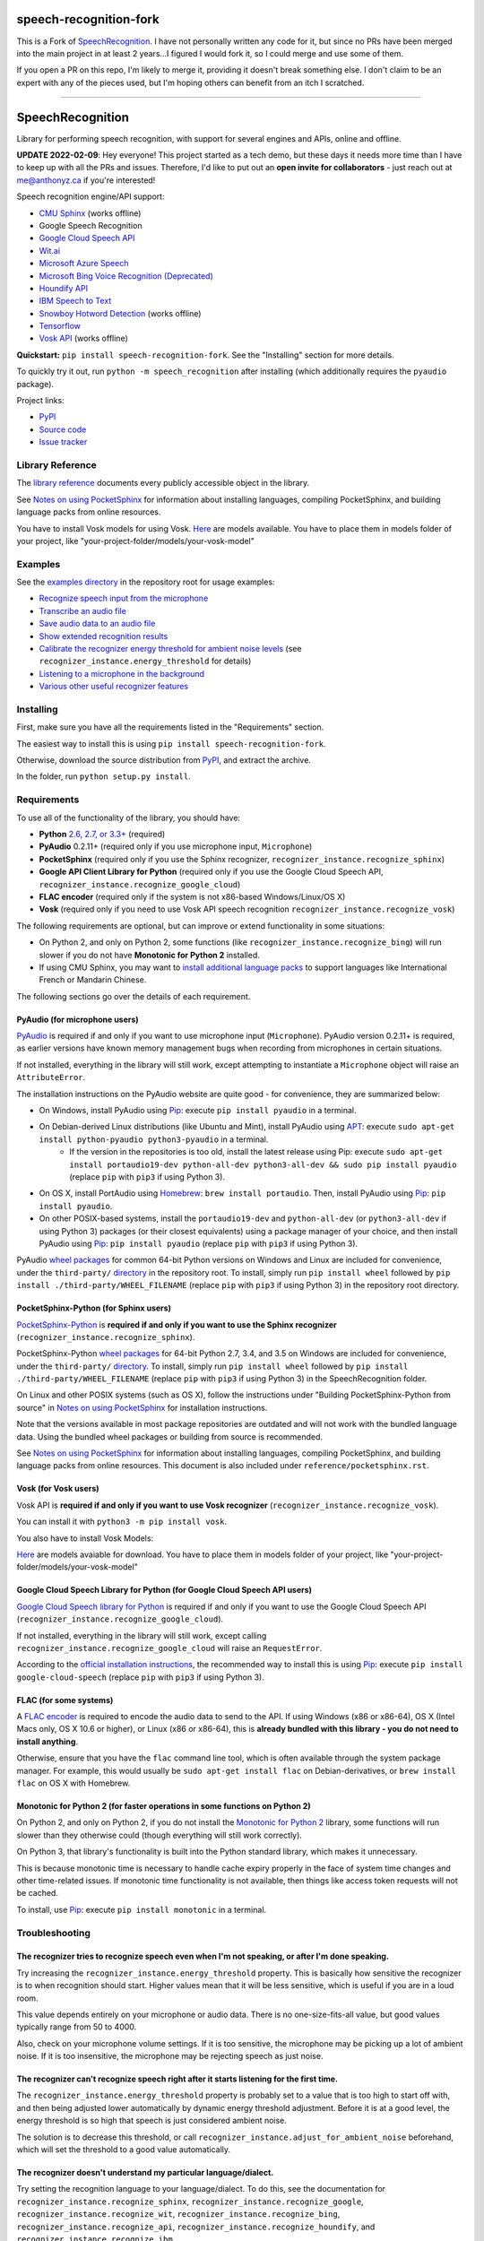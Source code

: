 speech-recognition-fork
=======================

This is a Fork of `SpeechRecognition <https://pypi.org/project/speechrecognition/>`__.  I have not personally written any
code for it, but since no PRs have been merged into the main project in at least 2 years...I figured I would fork it,
so I could merge and use some of them.

If you open a PR on this repo, I'm likely to merge it, providing it doesn't break something else.  I don't claim to be
an expert with any of the pieces used, but I'm hoping others can benefit from an itch I scratched.

----

SpeechRecognition
=================

.. image:: https://img.shields.io/pypi/v/speech-recognition-fork.svg
    :target: https://pypi.python.org/pypi/speech-recognition-fork/
    :alt: Latest Version

.. image:: https://img.shields.io/pypi/status/speech-recognition-fork.svg
    :target: https://pypi.python.org/pypi/speech-recognition-fork/
    :alt: Development Status

.. image:: https://img.shields.io/pypi/pyversions/speech-recognition-fork.svg
    :target: https://pypi.python.org/pypi/speech-recognition-fork/
    :alt: Supported Python Versions

.. image:: https://img.shields.io/pypi/l/speech-recognition-fork.svg
    :target: https://pypi.python.org/pypi/speech-recognition-fork/
    :alt: License

Library for performing speech recognition, with support for several engines and APIs, online and offline.

**UPDATE 2022-02-09**: Hey everyone! This project started as a tech demo, but these days it needs more time than I have to keep up with all the PRs and issues. Therefore, I'd like to put out an **open invite for collaborators** - just reach out at me@anthonyz.ca if you're interested!

Speech recognition engine/API support:

* `CMU Sphinx <http://cmusphinx.sourceforge.net/wiki/>`__ (works offline)
* Google Speech Recognition
* `Google Cloud Speech API <https://cloud.google.com/speech/>`__
* `Wit.ai <https://wit.ai/>`__
* `Microsoft Azure Speech <https://azure.microsoft.com/en-us/services/cognitive-services/speech/>`__
* `Microsoft Bing Voice Recognition (Deprecated) <https://www.microsoft.com/cognitive-services/en-us/speech-api>`__
* `Houndify API <https://houndify.com/>`__
* `IBM Speech to Text <http://www.ibm.com/smarterplanet/us/en/ibmwatson/developercloud/speech-to-text.html>`__
* `Snowboy Hotword Detection <https://snowboy.kitt.ai/>`__ (works offline)
* `Tensorflow <https://www.tensorflow.org/>`__
* `Vosk API <https://github.com/alphacep/vosk-api/>`__ (works offline)

**Quickstart:** ``pip install speech-recognition-fork``. See the "Installing" section for more details.

To quickly try it out, run ``python -m speech_recognition`` after installing (which additionally requires the ``pyaudio`` package).

Project links:

-  `PyPI <https://pypi.python.org/pypi/speech-recognition-fork/>`__
-  `Source code <https://github.com/Uberi/speech_recognition>`__
-  `Issue tracker <https://github.com/Uberi/speech_recognition/issues>`__

Library Reference
-----------------

The `library reference <reference/library-reference.rst>`__ documents every publicly accessible object in the library.

See `Notes on using PocketSphinx <reference/pocketsphinx.rst>`__ for information about installing languages, compiling PocketSphinx, and building language packs from online resources.

You have to install Vosk models for using Vosk. `Here <https://alphacephei.com/vosk/models>`__ are models available. You have to place them in models folder of your project, like "your-project-folder/models/your-vosk-model"

Examples
--------

See the `examples directory <examples>`__ in the repository root for usage examples:

-  `Recognize speech input from the microphone <examples/microphone_recognition.py>`__
-  `Transcribe an audio file <examples/audio_transcribe.py>`__
-  `Save audio data to an audio file <examples/write_audio.py>`__
-  `Show extended recognition results <examples/extended_results.py>`__
-  `Calibrate the recognizer energy threshold for ambient noise levels <examples/calibrate_energy_threshold.py>`__ (see ``recognizer_instance.energy_threshold`` for details)
-  `Listening to a microphone in the background <examples/background_listening.py>`__
-  `Various other useful recognizer features <examples/special_recognizer_features.py>`__

Installing
----------

First, make sure you have all the requirements listed in the "Requirements" section. 

The easiest way to install this is using ``pip install speech-recognition-fork``.

Otherwise, download the source distribution from `PyPI <https://pypi.python.org/pypi/speech-recognition-fork/>`__, and extract the archive.

In the folder, run ``python setup.py install``.

Requirements
------------

To use all of the functionality of the library, you should have:

* **Python** `2.6, 2.7, or 3.3+ <https://www.python.org/download/releases/>`__ (required)
* **PyAudio** 0.2.11+ (required only if you use microphone input, ``Microphone``)
* **PocketSphinx** (required only if you use the Sphinx recognizer, ``recognizer_instance.recognize_sphinx``)
* **Google API Client Library for Python** (required only if you use the Google Cloud Speech API, ``recognizer_instance.recognize_google_cloud``)
* **FLAC encoder** (required only if the system is not x86-based Windows/Linux/OS X)
* **Vosk** (required only if you need to use Vosk API speech recognition ``recognizer_instance.recognize_vosk``)

The following requirements are optional, but can improve or extend functionality in some situations:

* On Python 2, and only on Python 2, some functions (like ``recognizer_instance.recognize_bing``) will run slower if you do not have **Monotonic for Python 2** installed.
* If using CMU Sphinx, you may want to `install additional language packs <reference/pocketsphinx.rst#installing-other-languages>`__ to support languages like International French or Mandarin Chinese.

The following sections go over the details of each requirement.

PyAudio (for microphone users)
~~~~~~~~~~~~~~~~~~~~~~~~~~~~~~

`PyAudio <http://people.csail.mit.edu/hubert/pyaudio/#downloads>`__ is required if and only if you want to use microphone input (``Microphone``). PyAudio version 0.2.11+ is required, as earlier versions have known memory management bugs when recording from microphones in certain situations.

If not installed, everything in the library will still work, except attempting to instantiate a ``Microphone`` object will raise an ``AttributeError``.

The installation instructions on the PyAudio website are quite good - for convenience, they are summarized below:

* On Windows, install PyAudio using `Pip <https://pip.readthedocs.org/>`__: execute ``pip install pyaudio`` in a terminal.
* On Debian-derived Linux distributions (like Ubuntu and Mint), install PyAudio using `APT <https://wiki.debian.org/Apt>`__: execute ``sudo apt-get install python-pyaudio python3-pyaudio`` in a terminal.
    * If the version in the repositories is too old, install the latest release using Pip: execute ``sudo apt-get install portaudio19-dev python-all-dev python3-all-dev && sudo pip install pyaudio`` (replace ``pip`` with ``pip3`` if using Python 3).
* On OS X, install PortAudio using `Homebrew <http://brew.sh/>`__: ``brew install portaudio``. Then, install PyAudio using `Pip <https://pip.readthedocs.org/>`__: ``pip install pyaudio``.
* On other POSIX-based systems, install the ``portaudio19-dev`` and ``python-all-dev`` (or ``python3-all-dev`` if using Python 3) packages (or their closest equivalents) using a package manager of your choice, and then install PyAudio using `Pip <https://pip.readthedocs.org/>`__: ``pip install pyaudio`` (replace ``pip`` with ``pip3`` if using Python 3).

PyAudio `wheel packages <https://pypi.python.org/pypi/wheel>`__ for common 64-bit Python versions on Windows and Linux are included for convenience, under the ``third-party/`` `directory <third-party>`__ in the repository root. To install, simply run ``pip install wheel`` followed by ``pip install ./third-party/WHEEL_FILENAME`` (replace ``pip`` with ``pip3`` if using Python 3) in the repository root directory.

PocketSphinx-Python (for Sphinx users)
~~~~~~~~~~~~~~~~~~~~~~~~~~~~~~~~~~~~~~

`PocketSphinx-Python <https://github.com/bambocher/pocketsphinx-python>`__ is **required if and only if you want to use the Sphinx recognizer** (``recognizer_instance.recognize_sphinx``).

PocketSphinx-Python `wheel packages <https://pypi.python.org/pypi/wheel>`__ for 64-bit Python 2.7, 3.4, and 3.5 on Windows are included for convenience, under the ``third-party/`` `directory <third-party>`__. To install, simply run ``pip install wheel`` followed by ``pip install ./third-party/WHEEL_FILENAME`` (replace ``pip`` with ``pip3`` if using Python 3) in the SpeechRecognition folder.

On Linux and other POSIX systems (such as OS X), follow the instructions under "Building PocketSphinx-Python from source" in `Notes on using PocketSphinx <reference/pocketsphinx.rst>`__ for installation instructions.

Note that the versions available in most package repositories are outdated and will not work with the bundled language data. Using the bundled wheel packages or building from source is recommended.

See `Notes on using PocketSphinx <reference/pocketsphinx.rst>`__ for information about installing languages, compiling PocketSphinx, and building language packs from online resources. This document is also included under ``reference/pocketsphinx.rst``.

Vosk (for Vosk users)
~~~~~~~~~~~~~~~~~~~~~
Vosk API is **required if and only if you want to use Vosk recognizer** (``recognizer_instance.recognize_vosk``).

You can install it with ``python3 -m pip install vosk``.

You also have to install Vosk Models:

`Here <https://alphacephei.com/vosk/models>`__ are models avaiable for download. You have to place them in models folder of your project, like "your-project-folder/models/your-vosk-model"

Google Cloud Speech Library for Python (for Google Cloud Speech API users)
~~~~~~~~~~~~~~~~~~~~~~~~~~~~~~~~~~~~~~~~~~~~~~~~~~~~~~~~~~~~~~~~~~~~~~~~~~

`Google Cloud Speech library for Python <https://cloud.google.com/speech-to-text/docs/quickstart>`__ is required if and only if you want to use the Google Cloud Speech API (``recognizer_instance.recognize_google_cloud``).

If not installed, everything in the library will still work, except calling ``recognizer_instance.recognize_google_cloud`` will raise an ``RequestError``.

According to the `official installation instructions <https://cloud.google.com/speech-to-text/docs/quickstart>`__, the recommended way to install this is using `Pip <https://pip.readthedocs.org/>`__: execute ``pip install google-cloud-speech`` (replace ``pip`` with ``pip3`` if using Python 3).

FLAC (for some systems)
~~~~~~~~~~~~~~~~~~~~~~~

A `FLAC encoder <https://xiph.org/flac/>`__ is required to encode the audio data to send to the API. If using Windows (x86 or x86-64), OS X (Intel Macs only, OS X 10.6 or higher), or Linux (x86 or x86-64), this is **already bundled with this library - you do not need to install anything**.

Otherwise, ensure that you have the ``flac`` command line tool, which is often available through the system package manager. For example, this would usually be ``sudo apt-get install flac`` on Debian-derivatives, or ``brew install flac`` on OS X with Homebrew.

Monotonic for Python 2 (for faster operations in some functions on Python 2)
~~~~~~~~~~~~~~~~~~~~~~~~~~~~~~~~~~~~~~~~~~~~~~~~~~~~~~~~~~~~~~~~~~~~~~~~~~~~

On Python 2, and only on Python 2, if you do not install the `Monotonic for Python 2 <https://github.com/atdt/monotonic>`__ library, some functions will run slower than they otherwise could (though everything will still work correctly).

On Python 3, that library's functionality is built into the Python standard library, which makes it unnecessary.

This is because monotonic time is necessary to handle cache expiry properly in the face of system time changes and other time-related issues. If monotonic time functionality is not available, then things like access token requests will not be cached.

To install, use `Pip <https://pip.readthedocs.org/>`__: execute ``pip install monotonic`` in a terminal.

Troubleshooting
---------------

The recognizer tries to recognize speech even when I'm not speaking, or after I'm done speaking.
~~~~~~~~~~~~~~~~~~~~~~~~~~~~~~~~~~~~~~~~~~~~~~~~~~~~~~~~~~~~~~~~~~~~~~~~~~~~~~~~~~~~~~~~~~~~~~~~

Try increasing the ``recognizer_instance.energy_threshold`` property. This is basically how sensitive the recognizer is to when recognition should start. Higher values mean that it will be less sensitive, which is useful if you are in a loud room.

This value depends entirely on your microphone or audio data. There is no one-size-fits-all value, but good values typically range from 50 to 4000.

Also, check on your microphone volume settings. If it is too sensitive, the microphone may be picking up a lot of ambient noise. If it is too insensitive, the microphone may be rejecting speech as just noise.

The recognizer can't recognize speech right after it starts listening for the first time.
~~~~~~~~~~~~~~~~~~~~~~~~~~~~~~~~~~~~~~~~~~~~~~~~~~~~~~~~~~~~~~~~~~~~~~~~~~~~~~~~~~~~~~~~~

The ``recognizer_instance.energy_threshold`` property is probably set to a value that is too high to start off with, and then being adjusted lower automatically by dynamic energy threshold adjustment. Before it is at a good level, the energy threshold is so high that speech is just considered ambient noise.

The solution is to decrease this threshold, or call ``recognizer_instance.adjust_for_ambient_noise`` beforehand, which will set the threshold to a good value automatically.

The recognizer doesn't understand my particular language/dialect.
~~~~~~~~~~~~~~~~~~~~~~~~~~~~~~~~~~~~~~~~~~~~~~~~~~~~~~~~~~~~~~~~~

Try setting the recognition language to your language/dialect. To do this, see the documentation for ``recognizer_instance.recognize_sphinx``, ``recognizer_instance.recognize_google``, ``recognizer_instance.recognize_wit``, ``recognizer_instance.recognize_bing``, ``recognizer_instance.recognize_api``, ``recognizer_instance.recognize_houndify``, and ``recognizer_instance.recognize_ibm``.

For example, if your language/dialect is British English, it is better to use ``"en-GB"`` as the language rather than ``"en-US"``.

The recognizer hangs on ``recognizer_instance.listen``; specifically, when it's calling ``Microphone.MicrophoneStream.read``.
~~~~~~~~~~~~~~~~~~~~~~~~~~~~~~~~~~~~~~~~~~~~~~~~~~~~~~~~~~~~~~~~~~~~~~~~~~~~~~~~~~~~~~~~~~~~~~~~~~~~~~~~~~~~~~~~~~~~~~~~~~~~~

This usually happens when you're using a Raspberry Pi board, which doesn't have audio input capabilities by itself. This causes the default microphone used by PyAudio to simply block when we try to read it. If you happen to be using a Raspberry Pi, you'll need a USB sound card (or USB microphone).

Once you do this, change all instances of ``Microphone()`` to ``Microphone(device_index=MICROPHONE_INDEX)``, where ``MICROPHONE_INDEX`` is the hardware-specific index of the microphone.

To figure out what the value of ``MICROPHONE_INDEX`` should be, run the following code:

.. code:: python

    import speech_recognition as sr
    for index, name in enumerate(sr.Microphone.list_microphone_names()):
        print("Microphone with name \"{1}\" found for `Microphone(device_index={0})`".format(index, name))

This will print out something like the following:

::

    Microphone with name "HDA Intel HDMI: 0 (hw:0,3)" found for `Microphone(device_index=0)`
    Microphone with name "HDA Intel HDMI: 1 (hw:0,7)" found for `Microphone(device_index=1)`
    Microphone with name "HDA Intel HDMI: 2 (hw:0,8)" found for `Microphone(device_index=2)`
    Microphone with name "Blue Snowball: USB Audio (hw:1,0)" found for `Microphone(device_index=3)`
    Microphone with name "hdmi" found for `Microphone(device_index=4)`
    Microphone with name "pulse" found for `Microphone(device_index=5)`
    Microphone with name "default" found for `Microphone(device_index=6)`

Now, to use the Snowball microphone, you would change ``Microphone()`` to ``Microphone(device_index=3)``.

Calling ``Microphone()`` gives the error ``IOError: No Default Input Device Available``.
~~~~~~~~~~~~~~~~~~~~~~~~~~~~~~~~~~~~~~~~~~~~~~~~~~~~~~~~~~~~~~~~~~~~~~~~~~~~~~~~~~~~~~~~

As the error says, the program doesn't know which microphone to use.

To proceed, either use ``Microphone(device_index=MICROPHONE_INDEX, ...)`` instead of ``Microphone(...)``, or set a default microphone in your OS. You can obtain possible values of ``MICROPHONE_INDEX`` using the code in the troubleshooting entry right above this one.

The code examples raise ``UnicodeEncodeError: 'ascii' codec can't encode character`` when run.
~~~~~~~~~~~~~~~~~~~~~~~~~~~~~~~~~~~~~~~~~~~~~~~~~~~~~~~~~~~~~~~~~~~~~~~~~~~~~~~~~~~~~~~~~~~~~~

When you're using Python 2, and your language uses non-ASCII characters, and the terminal or file-like object you're printing to only supports ASCII, an error is raised when trying to write non-ASCII characters.

This is because in Python 2, ``recognizer_instance.recognize_sphinx``, ``recognizer_instance.recognize_google``, ``recognizer_instance.recognize_wit``, ``recognizer_instance.recognize_bing``, ``recognizer_instance.recognize_api``, ``recognizer_instance.recognize_houndify``, and ``recognizer_instance.recognize_ibm`` return unicode strings (``u"something"``) rather than byte strings (``"something"``). In Python 3, all strings are unicode strings.

To make printing of unicode strings work in Python 2 as well, replace all print statements in your code of the following form:

    .. code:: python

        print SOME_UNICODE_STRING

With the following:

    .. code:: python

        print SOME_UNICODE_STRING.encode("utf8")

This change, however, will prevent the code from working in Python 3.

The program doesn't run when compiled with `PyInstaller <https://github.com/pyinstaller/pyinstaller/wiki>`__.
~~~~~~~~~~~~~~~~~~~~~~~~~~~~~~~~~~~~~~~~~~~~~~~~~~~~~~~~~~~~~~~~~~~~~~~~~~~~~~~~~~~~~~~~~~~~~~~~~~~~~~~~~~~~~

As of PyInstaller version 3.0, SpeechRecognition is supported out of the box. If you're getting weird issues when compiling your program using PyInstaller, simply update PyInstaller.

You can easily do this by running ``pip install --upgrade pyinstaller``.

On Ubuntu/Debian, I get annoying output in the terminal saying things like "bt_audio_service_open: [...] Connection refused" and various others.
~~~~~~~~~~~~~~~~~~~~~~~~~~~~~~~~~~~~~~~~~~~~~~~~~~~~~~~~~~~~~~~~~~~~~~~~~~~~~~~~~~~~~~~~~~~~~~~~~~~~~~~~~~~~~~~~~~~~~~~~~~~~~~~~~~~~~~~~~~~~~~~~

The "bt_audio_service_open" error means that you have a Bluetooth audio device, but as a physical device is not currently connected, we can't actually use it - if you're not using a Bluetooth microphone, then this can be safely ignored. If you are, and audio isn't working, then double check to make sure your microphone is actually connected. There does not seem to be a simple way to disable these messages.

For errors of the form "ALSA lib [...] Unknown PCM", see `this StackOverflow answer <http://stackoverflow.com/questions/7088672/pyaudio-working-but-spits-out-error-messages-each-time>`__. Basically, to get rid of an error of the form "Unknown PCM cards.pcm.rear", simply comment out ``pcm.rear cards.pcm.rear`` in ``/usr/share/alsa/alsa.conf``, ``~/.asoundrc``, and ``/etc/asound.conf``.

For "jack server is not running or cannot be started" or "connect(2) call to /dev/shm/jack-1000/default/jack_0 failed (err=No such file or directory)" or "attempt to connect to server failed", these are caused by ALSA trying to connect to JACK, and can be safely ignored. I'm not aware of any simple way to turn those messages off at this time, besides `entirely disabling printing while starting the microphone <https://github.com/Uberi/speech_recognition/issues/182#issuecomment-266256337>`__.

On OS X, I get a ``ChildProcessError`` saying that it couldn't find the system FLAC converter, even though it's installed.
~~~~~~~~~~~~~~~~~~~~~~~~~~~~~~~~~~~~~~~~~~~~~~~~~~~~~~~~~~~~~~~~~~~~~~~~~~~~~~~~~~~~~~~~~~~~~~~~~~~~~~~~~~~~~~~~~~~~~~~~~~

Installing `FLAC for OS X <https://xiph.org/flac/download.html>`__ directly from the source code will not work, since it doesn't correctly add the executables to the search path.

Installing FLAC using `Homebrew <http://brew.sh/>`__ ensures that the search path is correctly updated. First, ensure you have Homebrew, then run ``brew install flac`` to install the necessary files.

Developing
----------

To hack on this library, first make sure you have all the requirements listed in the "Requirements" section.

-  Most of the library code lives in ``speech_recognition/__init__.py``.
-  Examples live under the ``examples/`` `directory <examples>`__, and the demo script lives in ``speech_recognition/__main__.py``.
-  The FLAC encoder binaries are in the ``speech_recognition/`` `directory <speech_recognition>`__.
-  Documentation can be found in the ``reference/`` `directory <reference>`__.
-  Third-party libraries, utilities, and reference material are in the ``third-party/`` `directory <third-party>`__.

To install/reinstall the library locally, run ``python setup.py install`` in the project root directory.

Before a release, the version number is bumped in ``README.rst`` and ``speech_recognition/__init__.py``. Version tags are then created using ``git config gpg.program gpg2 && git config user.signingkey DB45F6C431DE7C2DCD99FF7904882258A4063489 && git tag -s VERSION_GOES_HERE -m "Version VERSION_GOES_HERE"``.

Releases are done by running ``make-release.sh VERSION_GOES_HERE`` to build the Python source packages, sign them, and upload them to PyPI.

Testing
~~~~~~~

To run all the tests:

.. code:: bash

    python -m unittest discover --verbose

Testing is also done automatically by TravisCI, upon every push. To set up the environment for offline/local Travis-like testing on a Debian-like system:

.. code:: bash

    sudo docker run --volume "$(pwd):/speech_recognition" --interactive --tty quay.io/travisci/travis-python:latest /bin/bash
    su - travis && cd /speech_recognition
    sudo apt-get update && sudo apt-get install swig libpulse-dev
    pip install --user pocketsphinx monotonic && pip install --user flake8 rstcheck && pip install --user -e .
    python -m unittest discover --verbose # run unit tests
    python -m flake8 --ignore=E501,E701 speech_recognition tests examples setup.py # ignore errors for long lines and multi-statement lines
    python -m rstcheck README.rst reference/*.rst # ensure RST is well-formed

FLAC Executables
~~~~~~~~~~~~~~~~

The included ``flac-win32`` executable is the `official FLAC 1.3.2 32-bit Windows binary <http://downloads.xiph.org/releases/flac/flac-1.3.2-win.zip>`__.

The included ``flac-linux-x86`` and ``flac-linux-x86_64`` executables are built from the `FLAC 1.3.2 source code <http://downloads.xiph.org/releases/flac/flac-1.3.2.tar.xz>`__ with `Manylinux <https://github.com/pypa/manylinux>`__ to ensure that it's compatible with a wide variety of distributions.

The built FLAC executables should be bit-for-bit reproducible. To rebuild them, run the following inside the project directory on a Debian-like system:

.. code:: bash

    # download and extract the FLAC source code
    cd third-party
    sudo apt-get install --yes docker.io

    # build FLAC inside the Manylinux i686 Docker image
    tar xf flac-1.3.2.tar.xz
    sudo docker run --tty --interactive --rm --volume "$(pwd):/root" quay.io/pypa/manylinux1_i686:latest bash
        cd /root/flac-1.3.2
        ./configure LDFLAGS=-static # compiler flags to make a static build
        make
    exit
    cp flac-1.3.2/src/flac/flac ../speech_recognition/flac-linux-x86 && sudo rm -rf flac-1.3.2/

    # build FLAC inside the Manylinux x86_64 Docker image
    tar xf flac-1.3.2.tar.xz
    sudo docker run --tty --interactive --rm --volume "$(pwd):/root" quay.io/pypa/manylinux1_x86_64:latest bash
        cd /root/flac-1.3.2
        ./configure LDFLAGS=-static # compiler flags to make a static build
        make
    exit
    cp flac-1.3.2/src/flac/flac ../speech_recognition/flac-linux-x86_64 && sudo rm -r flac-1.3.2/

The included ``flac-mac`` executable is extracted from `xACT 2.39 <http://xact.scottcbrown.org/>`__, which is a frontend for FLAC 1.3.2 that conveniently includes binaries for all of its encoders. Specifically, it is a copy of ``xACT 2.39/xACT.app/Contents/Resources/flac`` in ``xACT2.39.zip``.

Authors
-------

::

    Uberi <me@anthonyz.ca> (Anthony Zhang)
    bobsayshilol
    arvindch <achembarpu@gmail.com> (Arvind Chembarpu)
    kevinismith <kevin_i_smith@yahoo.com> (Kevin Smith)
    haas85
    DelightRun <changxu.mail@gmail.com>
    maverickagm
    kamushadenes <kamushadenes@hyadesinc.com> (Kamus Hadenes)
    sbraden <braden.sarah@gmail.com> (Sarah Braden)
    tb0hdan (Bohdan Turkynewych)
    Thynix <steve@asksteved.com> (Steve Dougherty)
    beeedy <broderick.carlin@gmail.com> (Broderick Carlin)

Please report bugs and suggestions at the `issue tracker <https://github.com/Uberi/speech_recognition/issues>`__!

How to cite this library (APA style):

    Zhang, A. (2017). Speech Recognition (Version 3.8) [Software]. Available from https://github.com/Uberi/speech_recognition#readme.

How to cite this library (Chicago style):

    Zhang, Anthony. 2017. *Speech Recognition* (version 3.8).

Also check out the `Python Baidu Yuyin API <https://github.com/DelightRun/PyBaiduYuyin>`__, which is based on an older version of this project, and adds support for `Baidu Yuyin <http://yuyin.baidu.com/>`__. Note that Baidu Yuyin is only available inside China.

License
-------

Copyright 2014-2017 `Anthony Zhang (Uberi) <http://anthonyz.ca/>`__.
The source code for this library is available online at `GitHub <https://github.com/Uberi/speech_recognition>`__.

SpeechRecognition is made available under the 3-clause BSD license. See ``LICENSE.txt`` in the project's `root directory <https://github.com/Uberi/speech_recognition>`__ for more information.

For convenience, all the official distributions of SpeechRecognition already include a copy of the necessary copyright notices and licenses. In your project, you can simply **say that licensing information for SpeechRecognition can be found within the SpeechRecognition README, and make sure SpeechRecognition is visible to users if they wish to see it**.

SpeechRecognition distributes source code, binaries, and language files from `CMU Sphinx <http://cmusphinx.sourceforge.net/>`__. These files are BSD-licensed and redistributable as long as copyright notices are correctly retained. See ``speech_recognition/pocketsphinx-data/*/LICENSE*.txt`` and ``third-party/LICENSE-Sphinx.txt`` for license details for individual parts.

SpeechRecognition distributes source code and binaries from `PyAudio <http://people.csail.mit.edu/hubert/pyaudio/>`__. These files are MIT-licensed and redistributable as long as copyright notices are correctly retained. See ``third-party/LICENSE-PyAudio.txt`` for license details.

SpeechRecognition distributes binaries from `FLAC <https://xiph.org/flac/>`__ - ``speech_recognition/flac-win32.exe``, ``speech_recognition/flac-linux-x86``, and ``speech_recognition/flac-mac``. These files are GPLv2-licensed and redistributable, as long as the terms of the GPL are satisfied. The FLAC binaries are an `aggregate <https://www.gnu.org/licenses/gpl-faq.html#MereAggregation>`__ of `separate programs <https://www.gnu.org/licenses/gpl-faq.html#NFUseGPLPlugins>`__, so these GPL restrictions do not apply to the library or your programs that use the library, only to FLAC itself. See ``LICENSE-FLAC.txt`` for license details.
